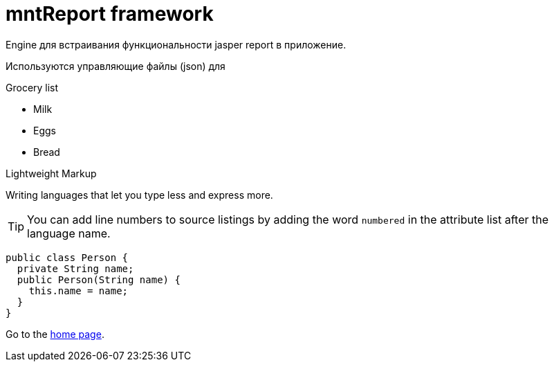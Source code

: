 = mntReport framework

Engine для встраивания функциональности jasper report в приложение.

Используются управляющие файлы (json) для

.Grocery list
* Milk
* Eggs
* Bread

.Lightweight Markup
****
Writing languages that let you type less and express more.
****

TIP: You can add line numbers to source listings by adding the word `numbered` in the attribute list after the language name.


[source,java]
----
public class Person {
  private String name;
  public Person(String name) {
    this.name = name;
  }
}
----

:home: https://example.org

Go to the {home}[home page].